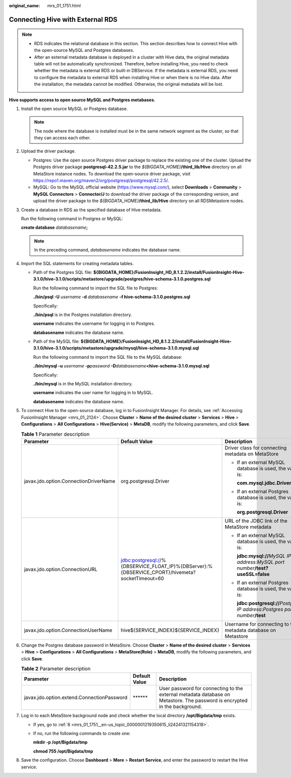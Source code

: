 :original_name: mrs_01_1751.html

.. _mrs_01_1751:

Connecting Hive with External RDS
=================================

.. note::

   -  RDS indicates the relational database in this section. This section describes how to connect Hive with the open-source MySQL and Postgres databases.
   -  After an external metadata database is deployed in a cluster with Hive data, the original metadata table will not be automatically synchronized. Therefore, before installing Hive, you need to check whether the metadata is external RDS or built-in DBService. If the metadata is external RDS, you need to configure the metadata to external RDS when installing Hive or when there is no Hive data. After the installation, the metadata cannot be modified. Otherwise, the original metadata will be lost.

**Hive supports access to open source MySQL and Postgres metabases.**

#. Install the open source MySQL or Postgres database.

   .. note::

      The node where the database is installed must be in the same network segment as the cluster, so that they can access each other.

#. Upload the driver package.

   -  Postgres: Use the open source Postgres driver package to replace the existing one of the cluster. Upload the Postgres driver package **postgresql-42.2.5.jar** to the *${BIGDATA_HOME}*\ **/third_lib/Hive** directory on all MetaStore instance nodes. To download the open-source driver package, visit https://repo1.maven.org/maven2/org/postgresql/postgresql/42.2.5/.
   -  MySQL: Go to the MySQL official website (https://www.mysql.com/), select **Downloads** > **Community** > **MySQL Connectors** > **Connector/J** to download the driver package of the corresponding version, and upload the driver package to the *${BIGDATA_HOME}*\ **/third_lib/Hive** directory on all RDSMetastore nodes.

#. Create a database in RDS as the specified database of Hive metadata.

   Run the following command in Postgres or MySQL:

   **create database** *databasename*\ **;**

   .. note::

      In the preceding command, *databasename* indicates the database name.

#. Import the SQL statements for creating metadata tables.

   -  Path of the Postgres SQL file: **${BIGDATA_HOME}/FusionInsight_HD\_8.1.2.2/install/FusionInsight-Hive-3.1.0/hive-3.1.0/scripts/metastore/upgrade/postgres/hive-schema-3.1.0.postgres.sql**

      Run the following command to import the SQL file to Postgres:

      **./bin/psql -U** *username* **-d** *databasename* **-f hive-schema-3.1.0.postgres.sql**

      Specifically:

      **./bin/psql** is in the Postgres installation directory.

      **username** indicates the username for logging in to Postgres.

      **databasename** indicates the database name.

   -  Path of the MySQL file: **${BIGDATA_HOME}/FusionInsight_HD\_8.1.2.2/install/FusionInsight-Hive-3.1.0/hive-3.1.0/scripts/metastore/upgrade/mysql/hive-schema-3.1.0.mysql.sql**

      Run the following command to import the SQL file to the MySQL database:

      **./bin/mysql -u** *username* **-p**\ *password* **-D**\ *databasename*\ **<hive-schema-3.1.0.mysql.sql**

      Specifically:

      **./bin/mysql** is in the MySQL installation directory.

      **username** indicates the user name for logging in to MySQL.

      **databasename** indicates the database name.

#. To connect Hive to the open-source database, log in to FusionInsight Manager. For details, see :ref:`Accessing FusionInsight Manager <mrs_01_2124>`. Choose **Cluster** > **Name of the desired cluster** > **Services** > **Hive** > **Configurations** > **All Configurations** > **Hive(Service)** > **MetaDB**, modify the following parameters, and click **Save**.

   .. table:: **Table 1** Parameter description

      +---------------------------------------+-------------------------------------------------------------------------------------------------+--------------------------------------------------------------------------------------------+
      | Parameter                             | Default Value                                                                                   | Description                                                                                |
      +=======================================+=================================================================================================+============================================================================================+
      | javax.jdo.option.ConnectionDriverName | org.postgresql.Driver                                                                           | Driver class for connecting metadata on MetaStore                                          |
      |                                       |                                                                                                 |                                                                                            |
      |                                       |                                                                                                 | -  If an external MySQL database is used, the value is:                                    |
      |                                       |                                                                                                 |                                                                                            |
      |                                       |                                                                                                 |    **com.mysql.jdbc.Driver**                                                               |
      |                                       |                                                                                                 |                                                                                            |
      |                                       |                                                                                                 | -  If an external Postgres database is used, the value is:                                 |
      |                                       |                                                                                                 |                                                                                            |
      |                                       |                                                                                                 |    **org.postgresql.Driver**                                                               |
      +---------------------------------------+-------------------------------------------------------------------------------------------------+--------------------------------------------------------------------------------------------+
      | javax.jdo.option.ConnectionURL        | jdbc:postgresql://%{DBSERVICE_FLOAT_IP}%{DBServer}:%{DBSERVICE_CPORT}/hivemeta?socketTimeout=60 | URL of the JDBC link of the MetaStore metadata                                             |
      |                                       |                                                                                                 |                                                                                            |
      |                                       |                                                                                                 | -  If an external MySQL database is used, the value is:                                    |
      |                                       |                                                                                                 |                                                                                            |
      |                                       |                                                                                                 |    **jdbc:mysql://**\ *MySQL IP address*:*MySQL port number*\ **/test? useSSL=false**      |
      |                                       |                                                                                                 |                                                                                            |
      |                                       |                                                                                                 | -  If an external Postgres database is used, the value is:                                 |
      |                                       |                                                                                                 |                                                                                            |
      |                                       |                                                                                                 |    **jdbc:postgresql://**\ *Postgres IP address*\ **:**\ *Postgres port number*\ **/test** |
      +---------------------------------------+-------------------------------------------------------------------------------------------------+--------------------------------------------------------------------------------------------+
      | javax.jdo.option.ConnectionUserName   | hive${SERVICE_INDEX}${SERVICE_INDEX}                                                            | Username for connecting to the metadata database on Metastore                              |
      +---------------------------------------+-------------------------------------------------------------------------------------------------+--------------------------------------------------------------------------------------------+

#. Change the Postgres database password in MetaStore. Choose **Cluster** > **Name of the desired cluster** > **Services** > **Hive** > **Configurations** > **All Configurations** > **MetaStore(Role)** > **MetaDB**, modify the following parameters, and click **Save**.

   .. table:: **Table 2** Parameter description

      +--------------------------------------------+---------------+---------------------------------------------------------------------------------------------------------------------------+
      | Parameter                                  | Default Value | Description                                                                                                               |
      +============================================+===============+===========================================================================================================================+
      | javax.jdo.option.extend.ConnectionPassword | \*****\*      | User password for connecting to the external metadata database on Metastore. The password is encrypted in the background. |
      +--------------------------------------------+---------------+---------------------------------------------------------------------------------------------------------------------------+

#. Log in to each MetaStore background node and check whether the local directory **/opt/Bigdata/tmp** exists.

   -  If yes, go to :ref:`8 <mrs_01_1751__en-us_topic_0000001219350615_li24241321154318>`.

   -  If no, run the following commands to create one:

      **mkdir -p /opt/Bigdata/tmp**

      **chmod 755 /opt/Bigdata/tmp**

#. .. _mrs_01_1751__en-us_topic_0000001219350615_li24241321154318:

   Save the configuration. Choose **Dashboard** > **More** > **Restart Service**, and enter the password to restart the Hive service.
